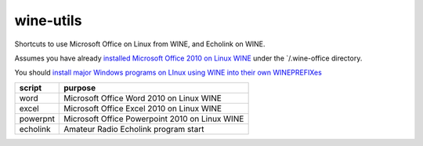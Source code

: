 ==========
wine-utils
==========

Shortcuts to use Microsoft Office on Linux from WINE, and Echolink on WINE.

Assumes you have already `installed Microsoft Office 2010 on Linux WINE <https://appdb.winehq.org/objectManager.php?sClass=version&iId=17336>`_
under the `/.wine-office directory.  

You should `install major Windows programs on LInux using WINE into their own WINEPREFIXes <https://scivision.co/making-wineprefixes-and-using-wineprefixes-wine-1-5/>`_


===========    =========
script         purpose
===========    =========
word           Microsoft Office Word 2010 on Linux WINE
excel          Microsoft Office Excel 2010 on Linux WINE
powerpnt        Microsoft Office Powerpoint 2010 on Linux WINE

echolink       Amateur Radio Echolink program start
===========    =========
